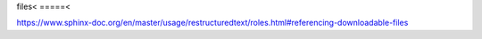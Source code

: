 files<
=====<

https://www.sphinx-doc.org/en/master/usage/restructuredtext/roles.html#referencing-downloadable-files

.. only:: builder_html or readthedocs

   download csv :download:`here <files/csv/pandas_tut_read.csv>`
